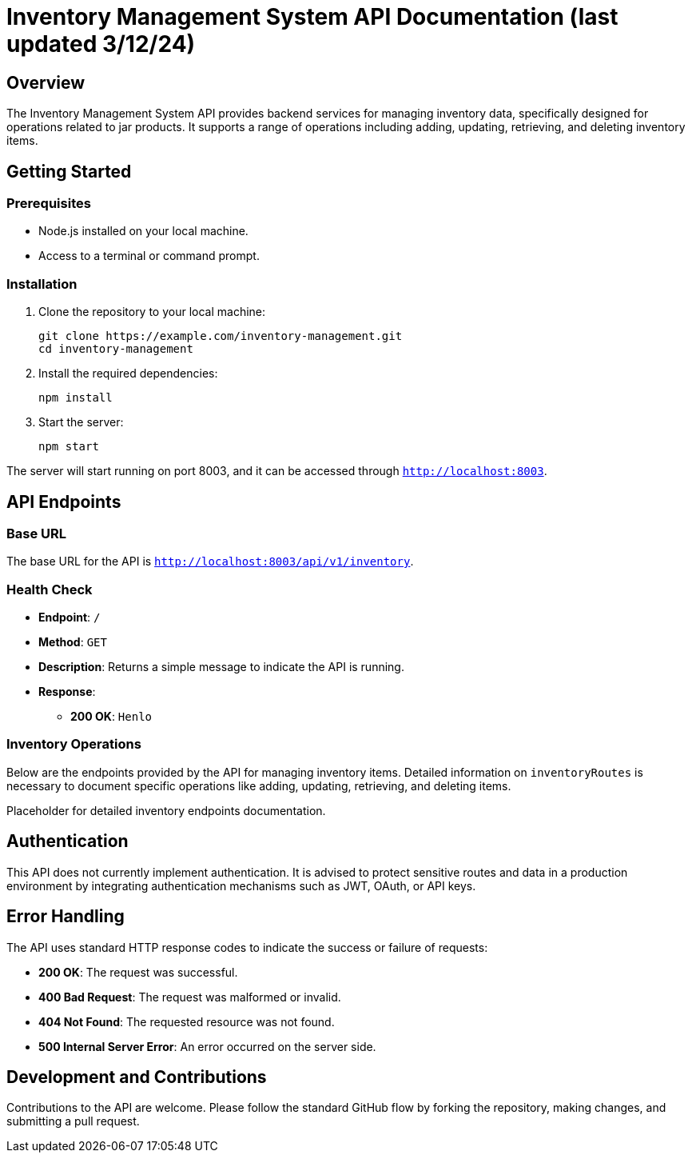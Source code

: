 = Inventory Management System API Documentation  (last updated 3/12/24)

== Overview

The Inventory Management System API provides backend services for managing inventory data, specifically designed for operations related to jar products. It supports a range of operations including adding, updating, retrieving, and deleting inventory items.

== Getting Started

=== Prerequisites

* Node.js installed on your local machine.
* Access to a terminal or command prompt.

=== Installation

. Clone the repository to your local machine:

+
[source,bash]
----
git clone https://example.com/inventory-management.git
cd inventory-management
----

. Install the required dependencies:

+
[source,bash]
----
npm install
----

. Start the server:

+
[source,bash]
----
npm start
----

The server will start running on port 8003, and it can be accessed through `http://localhost:8003`.

== API Endpoints

=== Base URL

The base URL for the API is `http://localhost:8003/api/v1/inventory`.

=== Health Check

* *Endpoint*: `/`
* *Method*: `GET`
* *Description*: Returns a simple message to indicate the API is running.
* *Response*:
** *200 OK*: `Henlo`

=== Inventory Operations

Below are the endpoints provided by the API for managing inventory items. Detailed information on `inventoryRoutes` is necessary to document specific operations like adding, updating, retrieving, and deleting items.

Placeholder for detailed inventory endpoints documentation.

== Authentication

This API does not currently implement authentication. It is advised to protect sensitive routes and data in a production environment by integrating authentication mechanisms such as JWT, OAuth, or API keys.

== Error Handling

The API uses standard HTTP response codes to indicate the success or failure of requests:

* *200 OK*: The request was successful.
* *400 Bad Request*: The request was malformed or invalid.
* *404 Not Found*: The requested resource was not found.
* *500 Internal Server Error*: An error occurred on the server side.

== Development and Contributions

Contributions to the API are welcome. Please follow the standard GitHub flow by forking the repository, making changes, and submitting a pull request.
